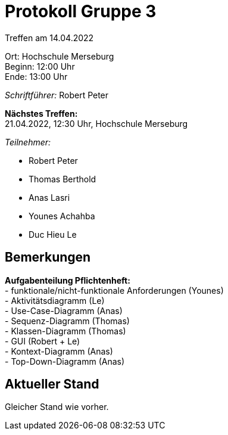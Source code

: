 = Protokoll Gruppe 3

Treffen am 14.04.2022

Ort:      Hochschule Merseburg +
Beginn:   12:00 Uhr +
Ende:     13:00 Uhr

__Schriftführer:__ Robert Peter

*Nächstes Treffen:* +
21.04.2022, 12:30 Uhr, Hochschule Merseburg

__Teilnehmer:__

- Robert Peter
- Thomas Berthold
- Anas Lasri
- Younes Achahba
- Duc Hieu Le

== Bemerkungen

*Aufgabenteilung Pflichtenheft:* +
- funktionale/nicht-funktionale Anforderungen (Younes) +
- Aktivitätsdiagramm (Le) +
- Use-Case-Diagramm (Anas) +
- Sequenz-Diagramm (Thomas) +
- Klassen-Diagramm (Thomas) +
- GUI (Robert + Le) +
- Kontext-Diagramm (Anas) +
- Top-Down-Diagramm (Anas) 

== Aktueller Stand

Gleicher Stand wie vorher.

